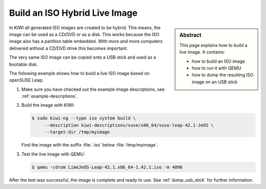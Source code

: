 .. _hybrid_iso:

Build an ISO Hybrid Live Image
==============================

.. sidebar:: Abstract

   This page explains how to build a live image. It contains:

   * how to build an ISO image
   * how to run it with QEMU
   * how to dump the resulting ISO image on an USB stick

In KIWI all generated ISO images are created to be hybrid. This means,
the image can be used as a CD/DVD or as a disk. This works because
the ISO image also has a partition table embedded. With more and more
computers delivered without a CD/DVD drive this becomes important.

The very same ISO image can be copied onto a USB stick and used as a
bootable disk.

The following example shows how to build a live ISO image based on
openSUSE Leap:

1. Make sure you have checked out the example image descriptions,
   see :ref:`example-descriptions`.

2. Build the image with KIWI:

   .. code:: bash

      $ sudo kiwi-ng --type iso system build \
           --description kiwi-descriptions/suse/x86_64/suse-leap-42.1-JeOS \
           --target-dir /tmp/myimage

   Find the image with the suffix :file:`.iso` below :file:`/tmp/myimage`.

3. Test the live image with QEMU:

   .. code:: bash

      $ qemu -cdrom LimeJeOS-Leap-42.1.x86_64-1.42.1.iso -m 4096

After the test was successful, the image is complete and ready to use.
See :ref:`dump_usb_stick` for further information.
